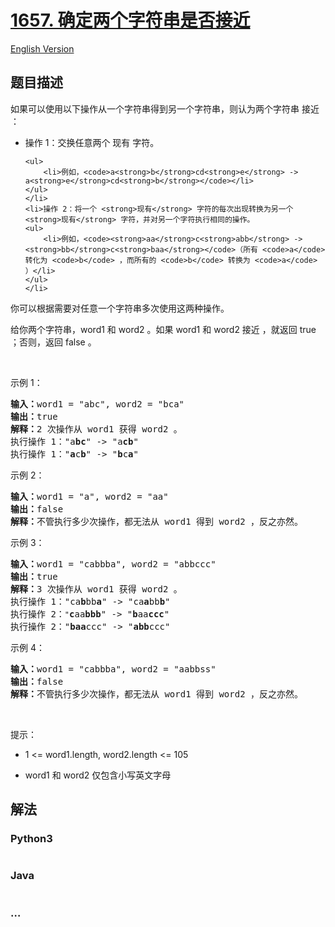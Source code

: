 * [[https://leetcode-cn.com/problems/determine-if-two-strings-are-close][1657.
确定两个字符串是否接近]]
  :PROPERTIES:
  :CUSTOM_ID: 确定两个字符串是否接近
  :END:
[[./solution/1600-1699/1657.Determine if Two Strings Are Close/README_EN.org][English
Version]]

** 题目描述
   :PROPERTIES:
   :CUSTOM_ID: 题目描述
   :END:

#+begin_html
  <!-- 这里写题目描述 -->
#+end_html

#+begin_html
  <p>
#+end_html

如果可以使用以下操作从一个字符串得到另一个字符串，则认为两个字符串 接近
：

#+begin_html
  </p>
#+end_html

#+begin_html
  <ul>
#+end_html

#+begin_html
  <li>
#+end_html

操作 1：交换任意两个 现有 字符。

#+begin_example
  <ul>
      <li>例如，<code>a<strong>b</strong>cd<strong>e</strong> -> a<strong>e</strong>cd<strong>b</strong></code></li>
  </ul>
  </li>
  <li>操作 2：将一个 <strong>现有</strong> 字符的每次出现转换为另一个 <strong>现有</strong> 字符，并对另一个字符执行相同的操作。
  <ul>
      <li>例如，<code><strong>aa</strong>c<strong>abb</strong> -> <strong>bb</strong>c<strong>baa</strong></code>（所有 <code>a</code> 转化为 <code>b</code> ，而所有的 <code>b</code> 转换为 <code>a</code> ）</li>
  </ul>
  </li>
#+end_example

#+begin_html
  </ul>
#+end_html

#+begin_html
  <p>
#+end_html

你可以根据需要对任意一个字符串多次使用这两种操作。

#+begin_html
  </p>
#+end_html

#+begin_html
  <p>
#+end_html

给你两个字符串，word1 和 word2 。如果 word1 和 word2 接近 ，就返回 true
；否则，返回 false 。

#+begin_html
  </p>
#+end_html

#+begin_html
  <p>
#+end_html

 

#+begin_html
  </p>
#+end_html

#+begin_html
  <p>
#+end_html

示例 1：

#+begin_html
  </p>
#+end_html

#+begin_html
  <pre>
  <strong>输入：</strong>word1 = "abc", word2 = "bca"
  <strong>输出：</strong>true
  <strong>解释：</strong>2 次操作从 word1 获得 word2 。
  执行操作 1："a<strong>bc</strong>" -> "a<strong>cb</strong>"
  执行操作 1："<strong>a</strong>c<strong>b</strong>" -> "<strong>b</strong>c<strong>a</strong>"
  </pre>
#+end_html

#+begin_html
  <p>
#+end_html

示例 2：

#+begin_html
  </p>
#+end_html

#+begin_html
  <pre>
  <strong>输入：</strong>word1 = "a", word2 = "aa"
  <strong>输出：</strong>false
  <strong>解释：</strong>不管执行多少次操作，都无法从 word1 得到 word2 ，反之亦然。</pre>
#+end_html

#+begin_html
  <p>
#+end_html

示例 3：

#+begin_html
  </p>
#+end_html

#+begin_html
  <pre>
  <strong>输入：</strong>word1 = "cabbba", word2 = "abbccc"
  <strong>输出：</strong>true
  <strong>解释：</strong>3 次操作从 word1 获得 word2 。
  执行操作 1："ca<strong>b</strong>bb<strong>a</strong>" -> "ca<strong>a</strong>bb<strong>b</strong>"
  执行操作 2：<code>"</code><strong>c</strong>aa<strong>bbb</strong>" -> "<strong>b</strong>aa<strong>ccc</strong>"
  执行操作 2："<strong>baa</strong>ccc" -> "<strong>abb</strong>ccc"
  </pre>
#+end_html

#+begin_html
  <p>
#+end_html

示例 4：

#+begin_html
  </p>
#+end_html

#+begin_html
  <pre>
  <strong>输入：</strong>word1 = "cabbba", word2 = "aabbss"
  <strong>输出：</strong>false
  <strong>解释：</strong>不管执行多少次操作，都无法从 word1 得到 word2 ，反之亦然。</pre>
#+end_html

#+begin_html
  <p>
#+end_html

 

#+begin_html
  </p>
#+end_html

#+begin_html
  <p>
#+end_html

提示：

#+begin_html
  </p>
#+end_html

#+begin_html
  <ul>
#+end_html

#+begin_html
  <li>
#+end_html

1 <= word1.length, word2.length <= 105

#+begin_html
  </li>
#+end_html

#+begin_html
  <li>
#+end_html

word1 和 word2 仅包含小写英文字母

#+begin_html
  </li>
#+end_html

#+begin_html
  </ul>
#+end_html

** 解法
   :PROPERTIES:
   :CUSTOM_ID: 解法
   :END:

#+begin_html
  <!-- 这里可写通用的实现逻辑 -->
#+end_html

#+begin_html
  <!-- tabs:start -->
#+end_html

*** *Python3*
    :PROPERTIES:
    :CUSTOM_ID: python3
    :END:

#+begin_html
  <!-- 这里可写当前语言的特殊实现逻辑 -->
#+end_html

#+begin_src python
#+end_src

*** *Java*
    :PROPERTIES:
    :CUSTOM_ID: java
    :END:

#+begin_html
  <!-- 这里可写当前语言的特殊实现逻辑 -->
#+end_html

#+begin_src java
#+end_src

*** *...*
    :PROPERTIES:
    :CUSTOM_ID: section
    :END:
#+begin_example
#+end_example

#+begin_html
  <!-- tabs:end -->
#+end_html

